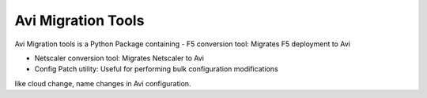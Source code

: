 Avi Migration Tools
=======================
Avi Migration tools is a Python Package containing
- F5 conversion tool: Migrates F5 deployment to Avi

- Netscaler conversion tool: Migrates Netscaler to Avi

- Config Patch utility: Useful for performing bulk configuration modifications
like cloud change, name changes in Avi configuration.

